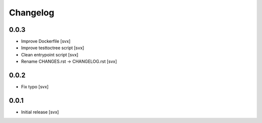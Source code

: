 =========
Changelog
=========

0.0.3
=====

- Improve Dockerfile [svx]
- Improve testtoctree script [svx]
- Clean entrypoint script [svx]
- Rename CHANGES.rst -> CHANGELOG.rst [svx]

0.0.2
=====

- Fix typo [svx]

0.0.1
=====

- Initial release [svx]
